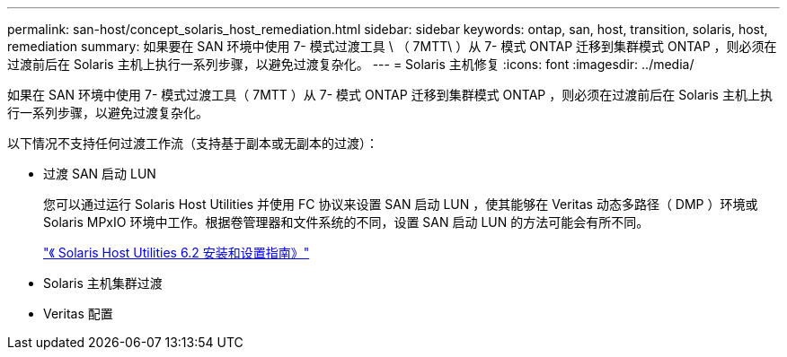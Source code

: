 ---
permalink: san-host/concept_solaris_host_remediation.html 
sidebar: sidebar 
keywords: ontap, san, host, transition, solaris, host, remediation 
summary: 如果要在 SAN 环境中使用 7- 模式过渡工具 \ （ 7MTT\ ）从 7- 模式 ONTAP 迁移到集群模式 ONTAP ，则必须在过渡前后在 Solaris 主机上执行一系列步骤，以避免过渡复杂化。 
---
= Solaris 主机修复
:icons: font
:imagesdir: ../media/


[role="lead"]
如果在 SAN 环境中使用 7- 模式过渡工具（ 7MTT ）从 7- 模式 ONTAP 迁移到集群模式 ONTAP ，则必须在过渡前后在 Solaris 主机上执行一系列步骤，以避免过渡复杂化。

以下情况不支持任何过渡工作流（支持基于副本或无副本的过渡）：

* 过渡 SAN 启动 LUN
+
您可以通过运行 Solaris Host Utilities 并使用 FC 协议来设置 SAN 启动 LUN ，使其能够在 Veritas 动态多路径（ DMP ）环境或 Solaris MPxIO 环境中工作。根据卷管理器和文件系统的不同，设置 SAN 启动 LUN 的方法可能会有所不同。

+
https://library.netapp.com/ecm/ecm_download_file/ECMLP2748974["《 Solaris Host Utilities 6.2 安装和设置指南》"]

* Solaris 主机集群过渡
* Veritas 配置

